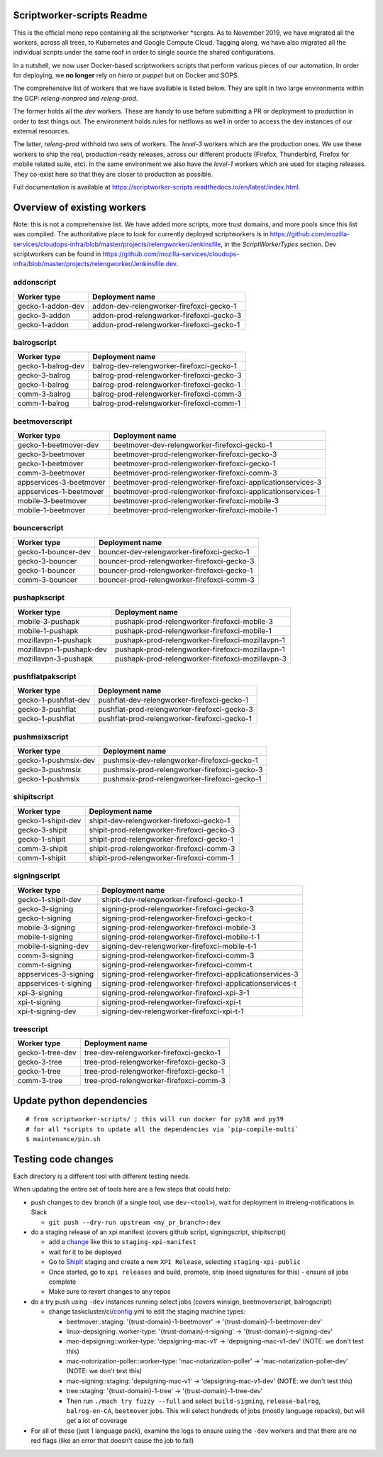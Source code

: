 ===========================
Scriptworker-scripts Readme
===========================

This is the official mono repo containing all the scriptworker \*scripts.
As to November 2019, we have migrated all the workers, across all trees, to Kubernetes and Google Compute Cloud.
Tagging along, we have also migrated all the individual scripts under the same roof in order
to single source the shared configurations.

In a nutshell, we now user Docker-based scriptworkers scripts that perform various pieces of our automation.
In order for deploying, we **no longer** rely on `hiera` or `puppet` but on Docker and SOPS.

The comprehensive list of workers that we have available is listed below. They are
split in two large environments within the GCP: `releng-nonprod` and `releng-prod`.

The former holds all the `dev` workers. These are handy to use before submitting
a PR or deployment to production in order to test things out. The environment
holds rules for netflows as well in order to access the dev instances of our
external resources.

The latter, `releng-prod` withhold two sets of workers. The `level-3` workers
which are the production ones. We use these workers to ship the real, production-ready
releases, across our different products (Firefox, Thunderbird, Firefox for mobile related suite, etc).
In the same environment we also have the `level-1` workers which are used for
staging releases. They co-exist here so that they are closer to production
as possible.

Full documentation is available at https://scriptworker-scripts.readthedocs.io/en/latest/index.html.

============================
Overview of existing workers
============================

Note: this is not a comprehensive list. We have added more scripts, more trust domains, and more pools since this list was compiled. The authoritative place to look for currently deployed scriptworkers is in https://github.com/mozilla-services/cloudops-infra/blob/master/projects/relengworker/Jenkinsfile, in the `ScriptWorkerTypes` section. Dev scriptworkers can be found in https://github.com/mozilla-services/cloudops-infra/blob/master/projects/relengworker/Jenkinsfile.dev.

addonscript
-----------

================= =========================================
Worker type       Deployment name
================= =========================================
gecko-1-addon-dev addon-dev-relengworker-firefoxci-gecko-1
gecko-3-addon     addon-prod-relengworker-firefoxci-gecko-3
gecko-1-addon     addon-prod-relengworker-firefoxci-gecko-1
================= =========================================

balrogscript
------------

================== ===========================================
Worker type        Deployment name
================== ===========================================
gecko-1-balrog-dev balrog-dev-relengworker-firefoxci-gecko-1
gecko-3-balrog     balrog-prod-relengworker-firefoxci-gecko-3
gecko-1-balrog     balrog-prod-relengworker-firefoxci-gecko-1
comm-3-balrog      balrog-prod-relengworker-firefoxci-comm-3
comm-1-balrog      balrog-prod-relengworker-firefoxci-comm-1
================== ===========================================

beetmoverscript
---------------

+-------------------------+-------------------------------------------------------------+
| Worker type             | Deployment name                                             |
+=========================+=============================================================+
| gecko-1-beetmover-dev   | beetmover-dev-relengworker-firefoxci-gecko-1                |
+-------------------------+-------------------------------------------------------------+
| gecko-3-beetmover       | beetmover-prod-relengworker-firefoxci-gecko-3               |
+-------------------------+-------------------------------------------------------------+
| gecko-1-beetmover       | beetmover-prod-relengworker-firefoxci-gecko-1               |
+-------------------------+-------------------------------------------------------------+
| comm-3-beetmover        | beetmover-prod-relengworker-firefoxci-comm-3                |
+-------------------------+-------------------------------------------------------------+
| appservices-3-beetmover | beetmover-prod-relengworker-firefoxci-applicationservices-3 |
+-------------------------+-------------------------------------------------------------+
| appservices-1-beetmover | beetmover-prod-relengworker-firefoxci-applicationservices-1 |
+-------------------------+-------------------------------------------------------------+
| mobile-3-beetmover      | beetmover-prod-relengworker-firefoxci-mobile-3              |
+-------------------------+-------------------------------------------------------------+
| mobile-1-beetmover      | beetmover-prod-relengworker-firefoxci-mobile-1              |
+-------------------------+-------------------------------------------------------------+

bouncerscript
-------------

=================== ===========================================
Worker type         Deployment name
=================== ===========================================
gecko-1-bouncer-dev bouncer-dev-relengworker-firefoxci-gecko-1
gecko-3-bouncer     bouncer-prod-relengworker-firefoxci-gecko-3
gecko-1-bouncer     bouncer-prod-relengworker-firefoxci-gecko-1
comm-3-bouncer      bouncer-prod-relengworker-firefoxci-comm-3
=================== ===========================================

pushapkscript
-------------

======================== ================================================
Worker type              Deployment name
======================== ================================================
mobile-3-pushapk         pushapk-prod-relengworker-firefoxci-mobile-3
mobile-1-pushapk         pushapk-prod-relengworker-firefoxci-mobile-1
mozillavpn-1-pushapk     pushapk-prod-relengworker-firefoxci-mozillavpn-1
mozillavpn-1-pushapk-dev pushapk-prod-relengworker-firefoxci-mozillavpn-1
mozillavpn-3-pushapk     pushapk-prod-relengworker-firefoxci-mozillavpn-3
======================== ================================================

pushflatpakscript
-----------------

==================== ============================================
Worker type          Deployment name
==================== ============================================
gecko-1-pushflat-dev pushflat-dev-relengworker-firefoxci-gecko-1
gecko-3-pushflat     pushflat-prod-relengworker-firefoxci-gecko-3
gecko-1-pushflat     pushflat-prod-relengworker-firefoxci-gecko-1
==================== ============================================

pushmsixscript
--------------

==================== ============================================
Worker type          Deployment name
==================== ============================================
gecko-1-pushmsix-dev pushmsix-dev-relengworker-firefoxci-gecko-1
gecko-3-pushmsix     pushmsix-prod-relengworker-firefoxci-gecko-3
gecko-1-pushmsix     pushmsix-prod-relengworker-firefoxci-gecko-1
==================== ============================================

shipitscript
------------

================== ==========================================
Worker type        Deployment name
================== ==========================================
gecko-1-shipit-dev shipit-dev-relengworker-firefoxci-gecko-1
gecko-3-shipit     shipit-prod-relengworker-firefoxci-gecko-3
gecko-1-shipit     shipit-prod-relengworker-firefoxci-gecko-1
comm-3-shipit      shipit-prod-relengworker-firefoxci-comm-3
comm-1-shipit      shipit-prod-relengworker-firefoxci-comm-1
================== ==========================================

signingscript
-------------

===================== =========================================================
Worker type           Deployment name
===================== =========================================================
gecko-1-shipit-dev    shipit-dev-relengworker-firefoxci-gecko-1
gecko-3-signing       signing-prod-relengworker-firefoxci-gecko-3
gecko-t-signing       signing-prod-relengworker-firefoxci-gecko-t
mobile-3-signing      signing-prod-relengworker-firefoxci-mobile-3
mobile-t-signing      signing-prod-relengworker-firefoxci-mobile-t-1
mobile-t-signing-dev  signing-dev-relengworker-firefoxci-mobile-t-1
comm-3-signing        signing-prod-relengworker-firefoxci-comm-3
comm-t-signing        signing-prod-relengworker-firefoxci-comm-t
appservices-3-signing signing-prod-relengworker-firefoxci-applicationservices-3
appservices-t-signing signing-prod-relengworker-firefoxci-applicationservices-t
xpi-3-signing         signing-prod-relengworker-firefoxci-xpi-3-1
xpi-t-signing         signing-prod-relengworker-firefoxci-xpi-t
xpi-t-signing-dev     signing-dev-relengworker-firefoxci-xpi-t-1
===================== =========================================================

treescript
----------

================ ========================================
Worker type      Deployment name
================ ========================================
gecko-1-tree-dev tree-dev-relengworker-firefoxci-gecko-1
gecko-3-tree     tree-prod-relengworker-firefoxci-gecko-3
gecko-1-tree     tree-prod-relengworker-firefoxci-gecko-1
comm-3-tree      tree-prod-relengworker-firefoxci-comm-3
================ ========================================

==========================
Update python dependencies
==========================

::

  # from scriptworker-scripts/ ; this will run docker for py38 and py39
  # for all *scripts to update all the dependencies via `pip-compile-multi`
  $ maintenance/pin.sh

==========================
Testing code changes
==========================

Each directory is a different tool with different testing needs.

When updating the entire set of tools here are a few steps that could help:

* push changes to ``dev`` branch (if a single tool, use ``dev-<tool>``), wait for deployment in #releng-notifications in Slack

  * ``git push --dry-run upstream <my_pr_branch>:dev``

* do a staging release of an xpi manifest (covers github script, signingscript, shipitscript)

  * add a change_ like this to ``staging-xpi-manifest``
  * wait for it to be deployed
  * Go to ShipIt_ staging and create a new ``XPI Release``, selecting ``staging-xpi-public``
  * Once started, go to ``xpi releases`` and build, promote, ship (need signatures for this) - ensure all jobs complete
  * Make sure to revert changes to any repos

* do a try push using ``-dev`` instances running select jobs (covers winsign, beetmoverscript, balrogscript)

  * change taskcluster/ci/config_.yml to edit the staging machine types:

    * beetmover::staging: '{trust-domain}-1-beetmover' -> '{trust-domain}-1-beetmover-dev'
    * linux-depsigning::worker-type: '{trust-domain}-t-signing' -> '{trust-domain}-t-signing-dev'
    * mac-depsigning::worker-type: 'depsigning-mac-v1' -> 'depsigning-mac-v1-dev' (NOTE: we don't test this)
    * mac-notorization-poller::worker-type: 'mac-notarization-poller' -> 'mac-notarization-poller-dev' (NOTE: we don't test this)
    * mac-signing::staging: 'depsigning-mac-v1' -> 'depsigning-mac-v1-dev' (NOTE: we don't test this)
    * tree::staging: '{trust-domain}-1-tree' -> '{trust-domain}-1-tree-dev'
    * Then run ``./mach try fuzzy --full`` and select ``build-signing``, ``release-balrog``, ``balrog-en-CA``, ``beetmover`` jobs.  This will select hundreds of jobs (mostly language repacks), but will get a lot of coverage

* For all of these (just 1 language pack), examine the logs to ensure using the ``-dev`` workers and that there are no red flags (like an error that doesn't cause the job to fail)


.. _change: https://github.com/mozilla-releng/staging-xpi-manifest/commit/30c851d859674107431625a23492475ee0707673
.. _ShipIt: https://shipit.staging.mozilla-releng.net/
.. _config: https://hg.mozilla.org/try/rev/dd822643ebafd3600032ec3bca5ed60bb941f1cd
